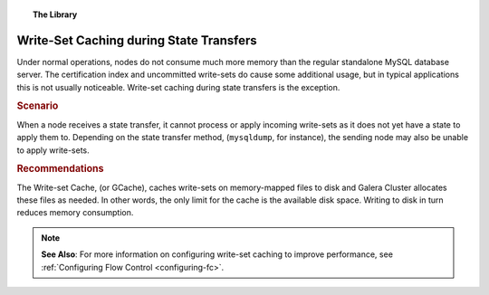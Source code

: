 .. topic:: The Library
   :name: left-margin

   .. cssclass:: no-bull

      - :doc:`Documentation <../../documentation/index>`
      - :doc:`Knowledge Base <../index>`

      .. cssclass:: no-bull-sub

         - :doc:`Troubleshooting <../trouble/index>`
         - :doc:`Best Practices <./index>`

      - :doc:`FAQ <../../faq>`
      - :doc:`Training <../../training/index>`

      .. cssclass:: no-bull-sub

         - :doc:`Tutorial Articles <../../training/tutorials/index>`
         - :doc:`Training Videos <../../training/videos/index>`

      .. cssclass:: bull-head

         Related Documents

      - :ref:`Configuring Flow Control <configuring-fc>`

      .. cssclass:: bull-head

         Related Articles


.. cssclass:: kb-article
.. _`kb-best-gcache-during-state-transfers`:

=========================================
Write-Set Caching during State Transfers
=========================================

.. index::
   pair: Performance; gcache

Under normal operations, nodes do not consume much more memory than the regular standalone MySQL database server.  The certification index and uncommitted write-sets do cause some additional usage, but in typical applications this is not usually noticeable. Write-set caching during state transfers is the exception.

.. rst-class:: kb
.. rubric:: Scenario

When a node receives a state transfer, it cannot process or apply incoming write-sets as it does not yet have a state to apply them to.  Depending on the state transfer method, (``mysqldump``, for instance), the sending node may also be unable to apply write-sets.


.. rst-class:: kb
.. rubric:: Recommendations

The Write-set Cache, (or GCache), caches write-sets on memory-mapped files to disk and Galera Cluster allocates these files as needed.  In other words, the only limit for the cache is the available disk space.  Writing to disk in turn reduces memory consumption.

.. note:: **See Also**: For more information on configuring write-set caching to improve performance, see :ref:`Configuring Flow Control <configuring-fc>`.


.. |---|   unicode:: U+2014 .. EM DASH
   :trim:
